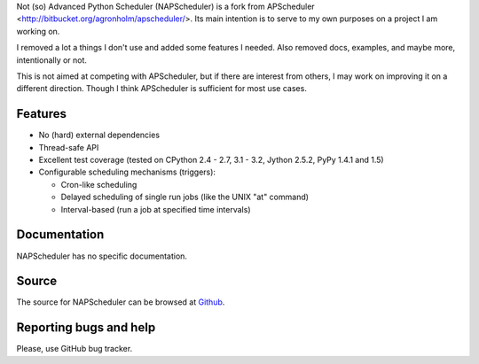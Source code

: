 Not (so) Advanced Python Scheduler (NAPScheduler) is a fork from APScheduler
<http://bitbucket.org/agronholm/apscheduler/>. Its main intention is to serve
to my own purposes on a project I am working on.

I removed a lot a things I don't use and added some features I needed. Also removed
docs, examples, and maybe more, intentionally or not.

This is not aimed at competing with APScheduler, but if there are interest from others,
I may work on improving it on a different direction. Though I think APScheduler is
sufficient for most use cases.

Features
========

* No (hard) external dependencies
* Thread-safe API
* Excellent test coverage (tested on CPython 2.4 - 2.7, 3.1 - 3.2, Jython 2.5.2, PyPy 1.4.1 and 1.5)
* Configurable scheduling mechanisms (triggers):

  * Cron-like scheduling
  * Delayed scheduling of single run jobs (like the UNIX "at" command)
  * Interval-based (run a job at specified time intervals)


Documentation
=============

NAPScheduler has no specific documentation.


Source
======

The source for NAPScheduler can be browsed at `Github
<http://github.com/ecdpalma/napscheduler/>`_.

 
Reporting bugs and help
=======================

Please, use GitHub bug tracker.

